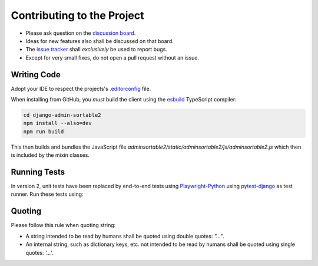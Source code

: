 .. _contributing:

===========================
Contributing to the Project
===========================

* Please ask question on the `discussion board`_.
* Ideas for new features also shall be discussed on that board.
* The `issue tracker`_ shall *exclusively* be used to report bugs.
* Except for very small fixes, do not open a pull request without an issue.

.. _discussion board: https://github.com/jrief/django-admin-sortable2/discussions/
.. _issue tracker: https://github.com/jrief/django-admin-sortable2/issues


Writing Code
============

Adopt your IDE to respect the projects's `.editorconfig`_ file.

When installing from GitHub, you *must* build the client using the esbuild_ TypeScript compiler:

.. code-block:: shell

	cd django-admin-sortable2
	npm install --also=dev
	npm run build

This then builds and bundles the JavaScript file
`adminsortable2/static/adminsortable2/js/adminsortable2.js` which then is included by the mixin
classes.

.. _.editorconfig: https://editorconfig.org/
.. _esbuild: https://esbuild.github.io/


Running Tests
=============

In version 2, unit tests have been replaced by end-to-end tests using Playwright-Python_
using pytest-django_ as test runner. Run these tests using:

.. code-block:: shell
	cd django-admin-sortable2
	python -m pip install -r testapp/requirements.txt
	python -m playwright install
	python -m playwright install-deps
	python -m pytest testapp

.. _Playwright-Python: https://playwright.dev/python/
.. _pytest-django: https://pytest-django.readthedocs.io/en/latest/


Quoting
=======

Please follow this rule when quoting string:

* A string intended to be read by humans shall be quoted using double quotes: `"…"`.
* An internal string, such as dictionary keys, etc. not intended to be read by humans
  shall be quoted using single quotes: `'…'`.

